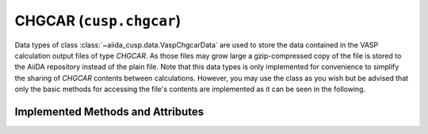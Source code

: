 .. _user-guide-datatypes-outputs-chgcar:

CHGCAR (``cusp.chgcar``)
------------------------

Data types of class :class:`~aiida_cusp.data.VaspChgcarData` are used to store the data contained in the VASP calculation output files of type *CHGCAR*.
As those files may grow large a gzip-compressed copy of the file is stored to the AiiDA repository instead of the plain file.
Note that this data types is only implemented for convenience to simplify the sharing of *CHGCAR* contents between calculations.
However, you may use the class as you wish but be advised that only the basic methods for accessing the file's contents are implemented as it can be seen in the following.

.. _user-guide-datatypes-outputs-chgcar-methods:

Implemented Methods and Attributes
^^^^^^^^^^^^^^^^^^^^^^^^^^^^^^^^^^

.. automethod:: aiida_cusp.data.VaspChgcarData.get_content
   :noindex:

.. automethod:: aiida_cusp.data.VaspChgcarData.write_file
   :noindex:

.. autoattribute:: aiida_cusp.data.VaspChgcarData.filepath
   :noindex:
